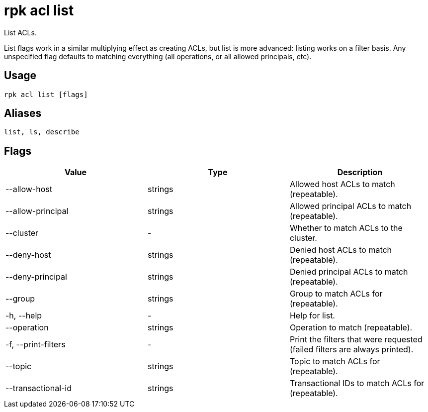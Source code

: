 = rpk acl list
:description: rpk acl list

List ACLs.

List flags work in a similar multiplying effect as creating ACLs, but list is more advanced:
listing works on a filter basis. Any unspecified flag defaults to matching
everything (all operations, or all allowed principals, etc).

== Usage

[,bash]
----
rpk acl list [flags]
----

== Aliases

----
list, ls, describe
----

== Flags

[cols=",,",]
|===
|*Value* |*Type* |*Description*

|--allow-host |strings |Allowed host ACLs to match (repeatable).

|--allow-principal |strings |Allowed principal ACLs to match
(repeatable).

|--cluster |- |Whether to match ACLs to the cluster.

|--deny-host |strings |Denied host ACLs to match (repeatable).

|--deny-principal |strings |Denied principal ACLs to match (repeatable).

|--group |strings |Group to match ACLs for (repeatable).

|-h, --help |- |Help for list.

|--operation |strings |Operation to match (repeatable).

|-f, --print-filters |- |Print the filters that were requested (failed
filters are always printed).

|--topic |strings |Topic to match ACLs for (repeatable).

|--transactional-id |strings |Transactional IDs to match ACLs for
(repeatable).
|===
